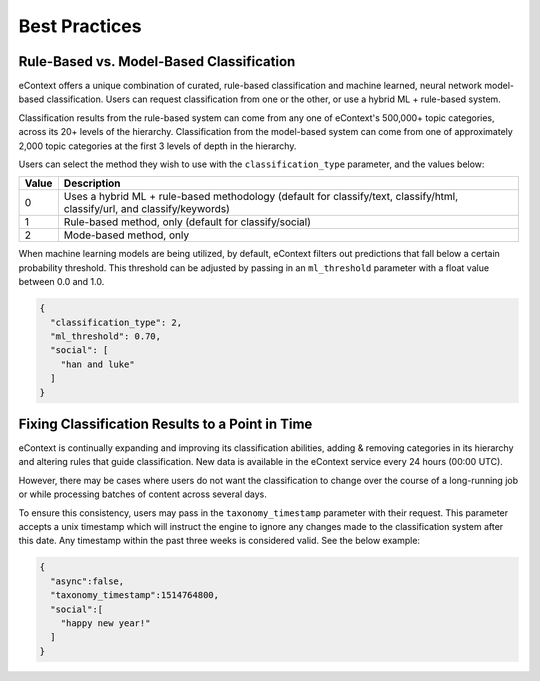 Best Practices
===============

Rule-Based vs. Model-Based Classification
-----------------------------------------

eContext offers a unique combination of curated, rule-based classification and machine learned, neural network model-based classification. Users can request classification from one or the other, or use a hybrid ML + rule-based system.

Classification results from the rule-based system can come from any one of eContext's 500,000+ topic categories, across its 20+ levels of the hierarchy. Classification from the model-based system can come from one of approximately 2,000 topic categories at the first 3 levels of depth in the hierarchy.

Users can select the method they wish to use with the ``classification_type`` parameter, and the values below:

.. csv-table::
    :header: "Value", "Description"

    "0","Uses a hybrid ML + rule-based methodology (default for classify/text, classify/html, classify/url, and classify/keywords)"
    "1","Rule-based method, only (default for classify/social)"
    "2","Mode-based method, only"

When machine learning models are being utilized, by default, eContext filters out predictions that fall below a certain probability threshold. This threshold can be adjusted by passing in an ``ml_threshold`` parameter with a float value between 0.0 and 1.0.

.. code-block:: json

   {
     "classification_type": 2,
     "ml_threshold": 0.70,
     "social": [
       "han and luke"
     ]
   }


Fixing Classification Results to a Point in Time
------------------------------------------------

eContext is continually expanding and improving its classification abilities, adding & removing categories in its hierarchy and altering rules that guide classification. New data is available in the eContext service every 24 hours (00:00 UTC).

However, there may be cases where users do not want the classification to change over the course of a long-running job or while processing batches of content across several days.

To ensure this consistency, users may pass in the ``taxonomy_timestamp`` parameter with their request. This parameter accepts a unix timestamp which will instruct the engine to ignore any changes made to the classification system after this date. Any timestamp within the past three weeks is considered valid.  See the below example:

.. code-block:: json

   {
     "async":false,
     "taxonomy_timestamp":1514764800,
     "social":[
       "happy new year!"
     ]
   }
